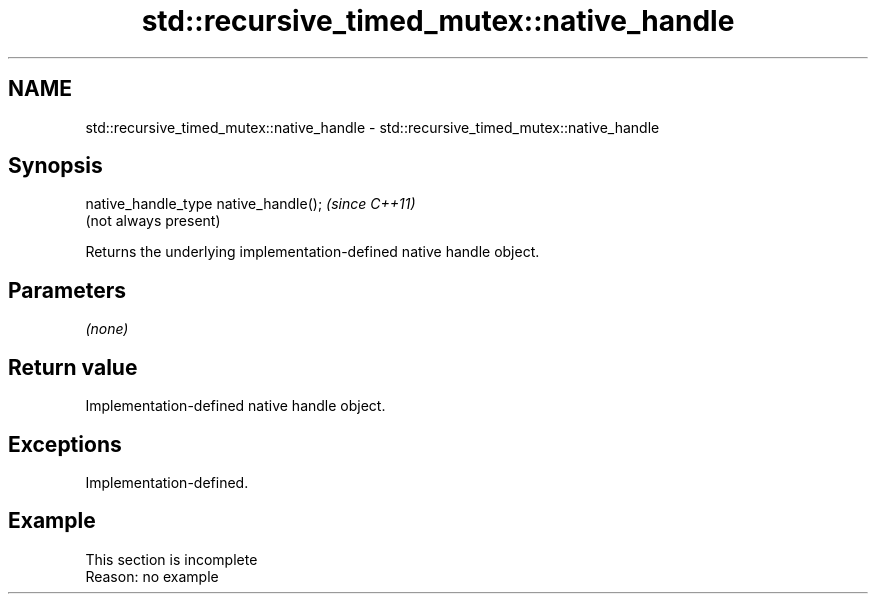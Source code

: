 .TH std::recursive_timed_mutex::native_handle 3 "2022.07.31" "http://cppreference.com" "C++ Standard Libary"
.SH NAME
std::recursive_timed_mutex::native_handle \- std::recursive_timed_mutex::native_handle

.SH Synopsis
   native_handle_type native_handle();  \fI(since C++11)\fP
                                        (not always present)

   Returns the underlying implementation-defined native handle object.

.SH Parameters

   \fI(none)\fP

.SH Return value

   Implementation-defined native handle object.

.SH Exceptions

   Implementation-defined.

.SH Example

    This section is incomplete
    Reason: no example
